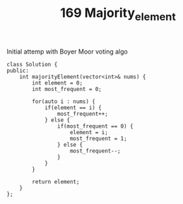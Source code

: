 #+TITLE: 169 Majority_element

Initial attemp with Boyer Moor voting algo

#+begin_src c++
class Solution {
public:
    int majorityElement(vector<int>& nums) {
        int element = 0;
        int most_frequent = 0;

        for(auto i : nums) {
            if(element == i) {
                most_frequent++;
            } else {
                if(most_frequent == 0) {
                    element = i;
                    most_frequent = 1;
                } else {
                    most_frequent--;
                }
            }
        }

        return element;
    }
};
#+end_src
